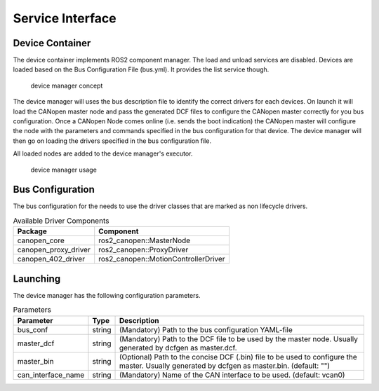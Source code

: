 Service Interface 
==================


Device Container
"""""""""""""""""
The device container implements ROS2 component manager. The load and unload services are disabled.
Devices are loaded based on the Bus Configuration File (bus.yml). It provides the list service though.

.. figure:: ../../images/device-manager.png
    :alt: Device Manager Concept

    device manager concept

The device manager will uses the bus description file to identify the correct drivers for each devices.
On launch it will load the CANopen master node and pass the generated DCF files to configure the CANopen master
correctly for you bus configuration. Once a CANopen Node comes online (i.e. sends the boot indication) the CANopen master
will configure the node with the parameters and commands specified in the bus configuration for that device.
The device manager will then go on loading the drivers specified in the bus configuration file.

All loaded nodes are added to the device manager's executor.

.. figure:: ../../images/device-manager-usage.png
    :alt: Device Manager Usage

    device manager usage

Bus Configuration
"""""""""""""""""
The bus configuration for the needs to use the driver classes that are marked as
non lifecycle drivers.

.. csv-table:: Available Driver Components
   :header: "Package", "Component"

    canopen_core, ros2_canopen::MasterNode
    canopen_proxy_driver, ros2_canopen::ProxyDriver
    canopen_402_driver, ros2_canopen::MotionControllerDriver

Launching
"""""""""""""
The device manager has the following configuration parameters.

.. csv-table:: Parameters
   :header: "Parameter", "Type", "Description"

    bus_conf, string, (Mandatory) Path to the bus configuration YAML-file
    master_dcf, string, (Mandatory) Path to the DCF file to be used by the master node. Usually generated by dcfgen as master.dcf.
    master_bin, string, (Optional) Path to the concise DCF (.bin) file to be used to configure the master. Usually generated by dcfgen as master.bin. (default: "")
    can_interface_name, string, (Mandatory) Name of the CAN interface to be used. (default: vcan0)



 